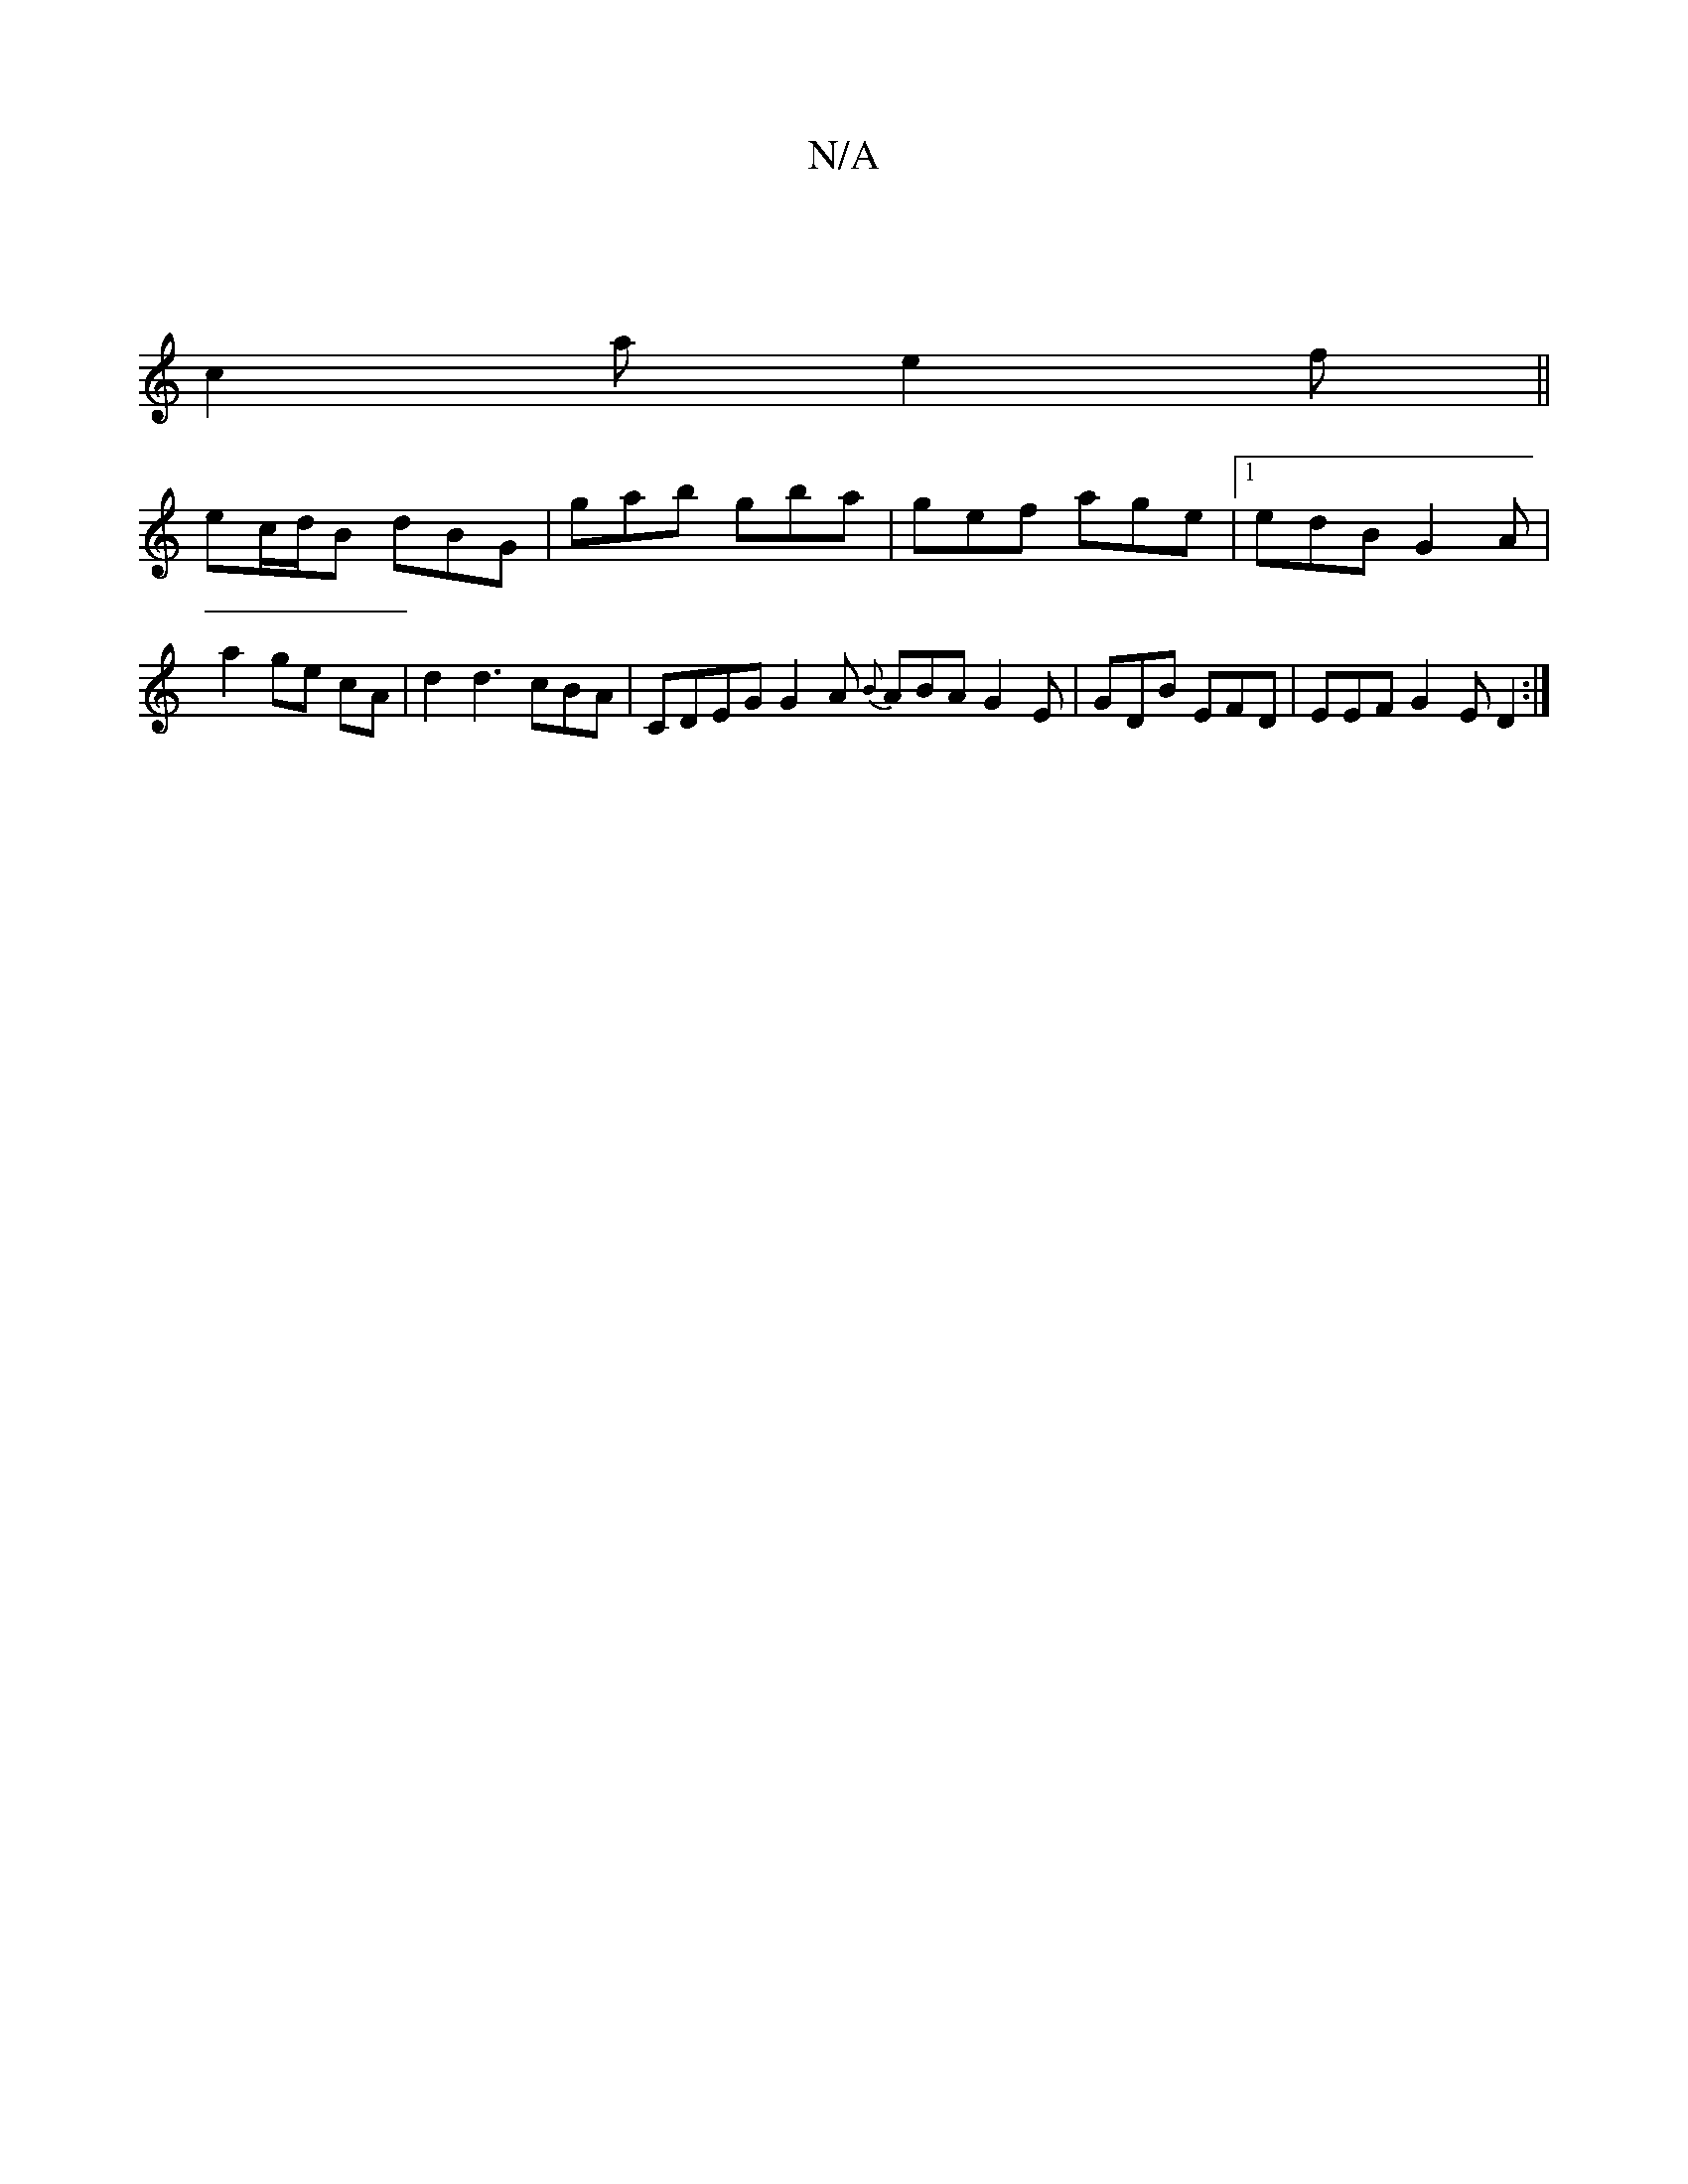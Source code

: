 X:1
T:N/A
M:4/4
R:N/A
K:Cmajor
|
c2 a e2 f||
ec/d/B dBG|gab gba|gef age|1 edB G2A | a2 ge cA | d2 d3 cBA | CDEG G2A {B}ABA G2E|GDB EFD | EEF G2E D2:|

"Em"B3 BAB|deg edB|"G"BGd "b7"edB|[M:4/4]dedB GDCE | DC B,G BGGB | c3 ~E2 B, A,F